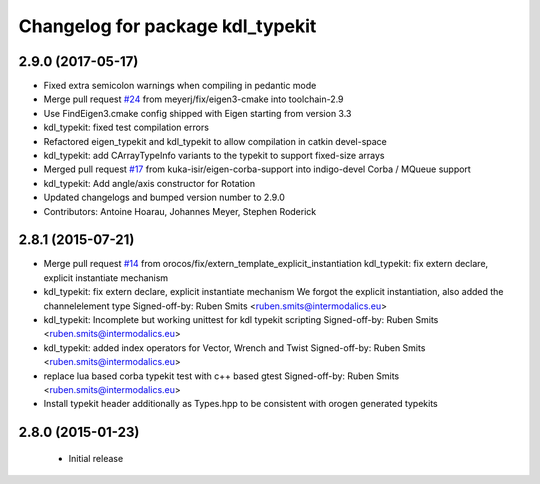 ^^^^^^^^^^^^^^^^^^^^^^^^^^^^^^^^^
Changelog for package kdl_typekit
^^^^^^^^^^^^^^^^^^^^^^^^^^^^^^^^^

2.9.0 (2017-05-17)
------------------
* Fixed extra semicolon warnings when compiling in pedantic mode
* Merge pull request `#24 <https://github.com/orocos/rtt_geometry/issues/24>`_ from meyerj/fix/eigen3-cmake into toolchain-2.9
* Use FindEigen3.cmake config shipped with Eigen starting from version 3.3
* kdl_typekit: fixed test compilation errors
* Refactored eigen_typekit and kdl_typekit to allow compilation in catkin devel-space
* kdl_typekit: add CArrayTypeInfo variants to the typekit to support fixed-size arrays
* Merged pull request `#17 <https://github.com/orocos/rtt_geometry/pull/17>`_ from kuka-isir/eigen-corba-support into indigo-devel
  Corba / MQueue support
* kdl_typekit: Add angle/axis constructor for Rotation
* Updated changelogs and bumped version number to 2.9.0
* Contributors: Antoine Hoarau, Johannes Meyer, Stephen Roderick

2.8.1 (2015-07-21)
------------------
* Merge pull request `#14 <https://github.com/orocos/rtt_geometry/issues/14>`_ from orocos/fix/extern_template_explicit_instantiation
  kdl_typekit: fix extern declare, explicit instantiate mechanism
* kdl_typekit: fix extern declare, explicit instantiate mechanism
  We forgot the explicit instantiation, also added the channelelement type
  Signed-off-by: Ruben Smits <ruben.smits@intermodalics.eu>
* kdl_typekit: Incomplete but working unittest for kdl typekit scripting
  Signed-off-by: Ruben Smits <ruben.smits@intermodalics.eu>
* kdl_typekit: added index operators for Vector, Wrench and Twist
  Signed-off-by: Ruben Smits <ruben.smits@intermodalics.eu>
* replace lua based corba typekit test with c++ based gtest
  Signed-off-by: Ruben Smits <ruben.smits@intermodalics.eu>
* Install typekit header additionally as Types.hpp to be consistent with orogen generated typekits

2.8.0 (2015-01-23)
------------------
 * Initial release
